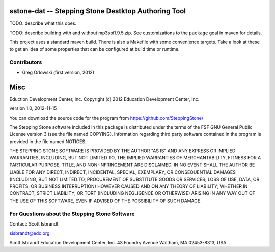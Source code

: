 ===================================================================
sstone-dat -- Stepping Stone Destktop Authoring Tool
===================================================================

TODO: describe what this does.

TODO: describe building with and without mp3spi1.9.5.zip.  See customizations
to the ``package`` goal in maven for details.

This project uses a standard maven build. There is also a Makefile
with some convenience targets. Take a look at these to get an idea
of some properties that can be configured at build time or runtime.


Contributors
------------

- Greg Orlowski (first version, 2012)

====
Misc
====

Eduction Development Center, Inc.
Copyright (c) 2012 Education Development Center, Inc.

version 1.0, 2012-11-15

You can download the source code for the program from
https://github.com/SteppingStone/

The Stepping Stone software included in this package is distributed under the
terms of the FSF GNU General Public License version 3 (see the file named
COPYING).  Information regarding third party software contained in the program
is provided in the file named NOTICES. 

THE STEPPING STONE SOFTWARE IS PROVIDED BY THE AUTHOR "AS IS" AND ANY EXPRESS
OR IMPLIED WARRANTIES, INCLUDING, BUT NOT LIMITED TO, THE IMPLIED WARRANTIES OF
MERCHANTABILITY, FITNESS FOR A PARTICULAR PURPOSE, TITLE, AND NON-INFRINGEMENT
ARE DISCLAIMED.  IN NO EVENT SHALL THE AUTHOR BE LIABLE FOR ANY DIRECT,
INDIRECT, INCIDENTAL, SPECIAL, EXEMPLARY, OR CONSEQUENTIAL DAMAGES (INCLUDING,
BUT NOT LIMITED TO, PROCUREMENT OF SUBSTITUTE GOODS OR SERVICES; LOSS OF USE,
DATA, OR PROFITS; OR BUSINESS INTERRUPTION) HOWEVER CAUSED AND ON ANY THEORY OF
LIABILITY, WHETHER IN CONTRACT, STRICT LIABILITY, OR TORT (INCLUDING NEGLIGENCE
OR OTHERWISE) ARISING IN ANY WAY OUT OF THE USE OF THIS SOFTWARE, EVEN IF
ADVISED OF THE POSSIBILITY OF SUCH DAMAGE.

For Questions about the Stepping Stone Software
-----------------------------------------------

Contact: Scott Isbrandt

sisbrandt@edc.org

Scott Isbrandt
Education Development Center, Inc.
43 Foundry Avenue Waltham, MA 02453-8313, USA
